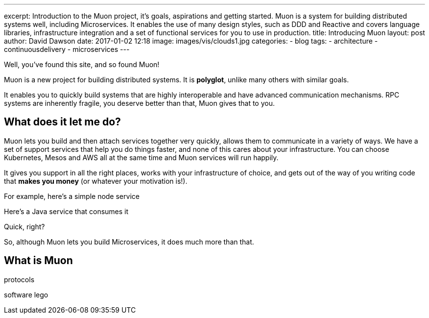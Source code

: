 ---
excerpt: Introduction to the Muon project, it's goals, aspirations and getting started. Muon is a system for building distributed systems well, including Microservices. It enables the use of many design styles, such as DDD and Reactive and covers language libraries, infrastructure integration and a set of functional services for you to use in production.
title: Introducing Muon
layout: post
author: David Dawson
date: 2017-01-02 12:18
image: images/vis/clouds1.jpg
categories:
 - blog
tags:
 - architecture
 - continuousdelivery
 - microservices
---

Well, you've found this site, and so found Muon!

Muon is a new project for building distributed systems. It is *polyglot*, unlike many others with similar goals.

It enables you to quickly build systems that are highly interoperable and have advanced communication mechanisms.
RPC systems are inherently fragile, you deserve better than that, Muon gives that to you.

## What does it let me do?

Muon lets you build and then attach services together very quickly, allows them to communicate in a variety of
ways. We have a set of support services
that help you do things faster, and none of this cares about your infrastructure. You can choose Kubernetes, Mesos and AWS
all at the same time and Muon services will run happily.

It gives you support in all the right places, works with your infrastructure of choice, and gets out of the way
of you writing code that *makes you money* (or whatever your motivation is!).

For example, here's a simple node service

[source, javascript]
----

----

Here's a Java service that consumes it

[source, java]
----

----

Quick, right?

So, although Muon lets you build Microservices, it does much more than that.

## What is Muon














protocols

software lego























